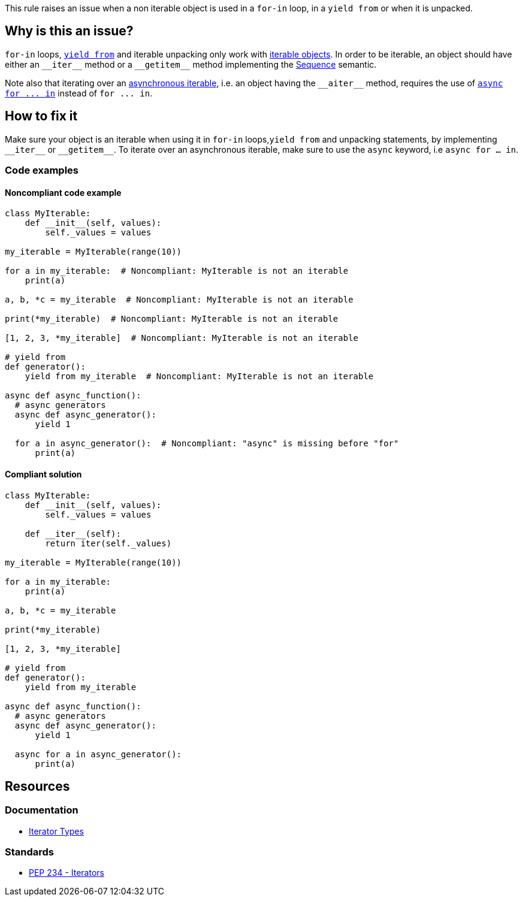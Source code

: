 This rule raises an issue when a non iterable object is used in a `for-in` loop, in a `yield from` or when it is unpacked.

== Why is this an issue?

`for-in` loops, https://docs.python.org/3/whatsnew/3.3.html#pep-380-syntax-for-delegating-to-a-subgenerator[`yield from`] and iterable unpacking only work with https://docs.python.org/3/glossary.html#term-iterable[iterable objects]. In order to be iterable, an object should have either an ``++__iter__++`` method or a ``++__getitem__++`` method implementing the https://docs.python.org/3/glossary.html#term-sequence[Sequence] semantic.


Note also that iterating over an https://docs.python.org/3/glossary.html#term-asynchronous-iterable[asynchronous iterable], i.e. an object having the ``++__aiter__++`` method, requires the use of https://docs.python.org/3/reference/compound_stmts.html#the-async-for-statement[``++async for ... in++``] instead of ``++for ... in++``.

== How to fix it

Make sure your object is an iterable when using it in `for-in` loops,`yield from` and unpacking statements, by implementing ``++__iter__++`` or ``++__getitem__++``. To iterate over an asynchronous iterable, make sure to use the `async` keyword, i.e `async for ... in`.

=== Code examples

==== Noncompliant code example

[source,python,diff-id=1,diff-type=noncompliant]
----
class MyIterable:
    def __init__(self, values):
        self._values = values

my_iterable = MyIterable(range(10))

for a in my_iterable:  # Noncompliant: MyIterable is not an iterable
    print(a)

a, b, *c = my_iterable  # Noncompliant: MyIterable is not an iterable

print(*my_iterable)  # Noncompliant: MyIterable is not an iterable

[1, 2, 3, *my_iterable]  # Noncompliant: MyIterable is not an iterable

# yield from
def generator():
    yield from my_iterable  # Noncompliant: MyIterable is not an iterable

async def async_function():
  # async generators
  async def async_generator():
      yield 1

  for a in async_generator():  # Noncompliant: "async" is missing before "for"
      print(a)
----

==== Compliant solution

[source,python,diff-id=1,diff-type=compliant]
----
class MyIterable:
    def __init__(self, values):
        self._values = values

    def __iter__(self):
        return iter(self._values)

my_iterable = MyIterable(range(10))

for a in my_iterable:
    print(a)

a, b, *c = my_iterable

print(*my_iterable)

[1, 2, 3, *my_iterable]

# yield from
def generator():
    yield from my_iterable

async def async_function():
  # async generators
  async def async_generator():
      yield 1

  async for a in async_generator():
      print(a)
----

== Resources

=== Documentation 

* https://docs.python.org/3/library/stdtypes.html#iterator-types[Iterator Types]

=== Standards

* https://www.python.org/dev/peps/pep-0234/#python-api-specification[PEP 234 - Iterators]

ifdef::env-github,rspecator-view[]
'''
== Implementation Specification
(visible only on this page)

=== Message

* Replace this expression with an iterable object.
* Add "async" before "for"; Expression is an async generator.


=== Highlighting

* Primary: the non-iterable expression
* Secondary: The class/function/... definition
  message: 'Definition of "X".'


endif::env-github,rspecator-view[]
